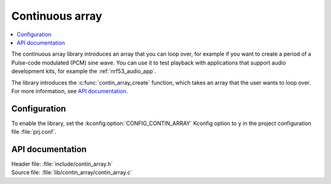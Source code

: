 .. _lib_contin_array:

Continuous array
################

.. contents::
   :local:
   :depth: 2

The continuous array library introduces an array that you can loop over, for example if you want to create a period of a Pulse-code modulated (PCM) sine wave.
You can use it to test playback with applications that support audio development kits, for example the :ref:`nrf53_audio_app`.

The library introduces the :c:func:`contin_array_create` function, which takes an array that the user wants to loop over.
For more information, see `API documentation`_.

Configuration
*************

To enable the library, set the :kconfig:option:`CONFIG_CONTIN_ARRAY` Kconfig option to ``y`` in the project configuration file :file:`prj.conf`.

API documentation
*****************

| Header file: :file:`include/contin_array.h`
| Source file: :file:`lib/contin_array/contin_array.c`

.. doxygengroup:: contin_array
   :project: nrf
   :members:
